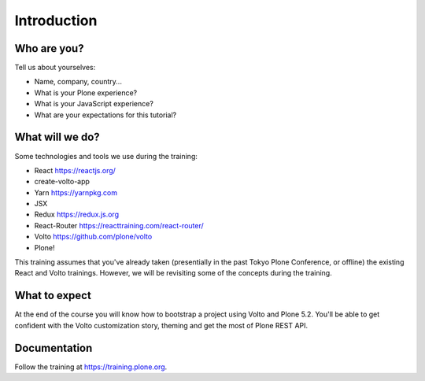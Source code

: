 .. _voltohandson-intro-label:

============
Introduction
============

Who are you?
============

Tell us about yourselves:

* Name, company, country...
* What is your Plone experience?
* What is your JavaScript experience?
* What are your expectations for this tutorial?

.. _voltohandson-intro-what-will-we-do-label:

What will we do?
================

Some technologies and tools we use during the training:

* React https://reactjs.org/
* create-volto-app
* Yarn https://yarnpkg.com
* JSX
* Redux https://redux.js.org
* React-Router https://reacttraining.com/react-router/
* Volto https://github.com/plone/volto
* Plone!

This training assumes that you've already taken (presentially in the past Tokyo Plone Conference, or offline) the existing React and Volto trainings.
However, we will be revisiting some of the concepts during the training.

.. _voltohandson-intro-what-to-expect-label:

What to expect
==============

At the end of the course you will know how to bootstrap a project using Volto and Plone 5.2.
You'll be able to get confident with the Volto customization story, theming and get the most of Plone REST API.

.. _voltohandson-intro-documentation-label:

Documentation
=============

Follow the training at https://training.plone.org.

